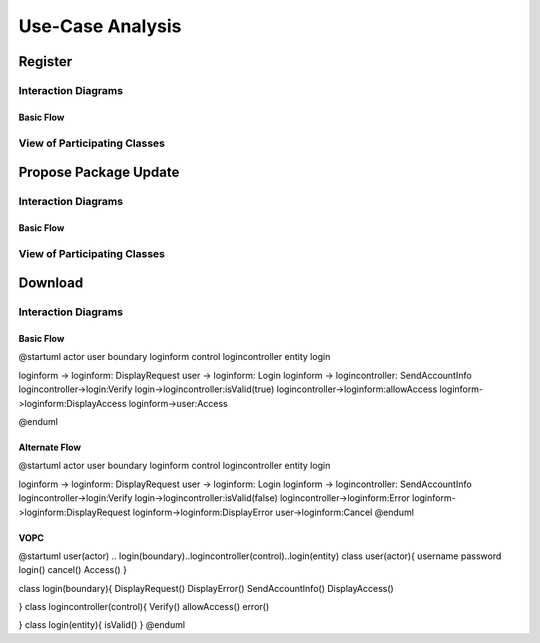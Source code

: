 Use-Case Analysis
=================

Register
--------

Interaction Diagrams
^^^^^^^^^^^^^^^^^^^^

Basic Flow
""""""""""

.. uml::
   
   autonumber "#: //"
   autoactivate on
   hide footbox
   
   actor Contributor
   boundary "Registration Form" as RF
   control "Registration Controller" as RC
   entity Database

   activate Contributor
   Contributor -> RF : request register
   RF -> RF : prompt registration field
   deactivate RF

   Contributor -> RF : register(input)
   RF -> RC : request input verification
   RC -> Database : verify input
   Database --> RC : return verification result

   RC -> Database : add new account 
   deactivate Database
   deactivate RC
   deactivate RF
   deactivate Contributor

View of Participating Classes
^^^^^^^^^^^^^^^^^^^^^^^^^^^^^

.. uml::

   class RegistrationForm <<boundary>> {
      // request register()
      // prompt registration field()
      // register(input)
   }

   class RegistrationController <<control>> {
      // request input verification()
      // return verification result()
   }

   class Database <<entity>> {
      // verify input()
      // add new account()
   }

   RegistrationForm "0..*" -- "1" RegistrationController
   RegistrationController "1" -- "1" Database

Propose Package Update
----------------------

Interaction Diagrams
^^^^^^^^^^^^^^^^^^^^

Basic Flow
""""""""""

.. uml::

   autonumber "#: //"
   autoactivate on
   hide footbox

   actor Contributor
   boundary ProposalForm
   control ProposalController
   entity MetadataSystem
   boundary NotificationSystem

   activate Contributor
   Contributor -> ProposalForm : create package update proposal()
   ProposalForm -> ProposalForm : prompt for package names()
   ProposalForm -> ProposalForm : prompt for update(package)
   ProposalForm -> ProposalController : add proposal(updates)
   ProposalController -> MetadataSystem : check for conflicts(updates)
   ProposalController -> NotificationSystem : notify maintainers for reviews(updates)
   deactivate NotificationSystem
   deactivate MetadataSystem
   deactivate ProposalController
   deactivate ProposalForm
   deactivate Contributor

View of Participating Classes
^^^^^^^^^^^^^^^^^^^^^^^^^^^^^

.. uml::

   class ProposalForm <<boundary>> {
      // create package update proposal()
      // prompt for package names()
      // prompt for update(package)
   }

   class ProposalController <<control>> {
      // add proposal(updates)
   }

   class MetadataSystem <<entity>> {
      // check for conflicts(updates)
   }

   class NotificationSystem <<boundary>> {
      // notify maintainers for reviews(updates)
   }

   ProposalForm "0..*" -- "1" ProposalController
   ProposalController "1" -- "1" MetadataSystem
   ProposalController "1" -- "1" NotificationSystem
   
Download
--------

Interaction Diagrams
^^^^^^^^^^^^^^^^^^^^

Basic Flow
""""""""""
.. uml::
@startuml
actor user
boundary loginform
control logincontroller
entity login

loginform -> loginform: DisplayRequest
user -> loginform: Login
loginform -> logincontroller: SendAccountInfo
logincontroller->login:Verify
login->logincontroller:isValid(true)
logincontroller->loginform:allowAccess
loginform->loginform:DisplayAccess
loginform->user:Access

@enduml

Alternate Flow
""""""""""
.. uml::
@startuml
actor user
boundary loginform
control logincontroller
entity login

loginform -> loginform: DisplayRequest
user -> loginform: Login
loginform -> logincontroller: SendAccountInfo
logincontroller->login:Verify
login->logincontroller:isValid(false)
logincontroller->loginform:Error
loginform->loginform:DisplayRequest
loginform->loginform:DisplayError
user->loginform:Cancel
@enduml

VOPC
""""""""""
.. uml::
@startuml
user(actor) .. login(boundary)..logincontroller(control)..login(entity)
class user(actor){
username
password
login()
cancel()
Access()
}

class login(boundary){
DisplayRequest()
DisplayError()
SendAccountInfo()
DisplayAccess()

}
class logincontroller(control){
Verify()
allowAccess()
error()

}
class login(entity){
isValid()
}
@enduml
